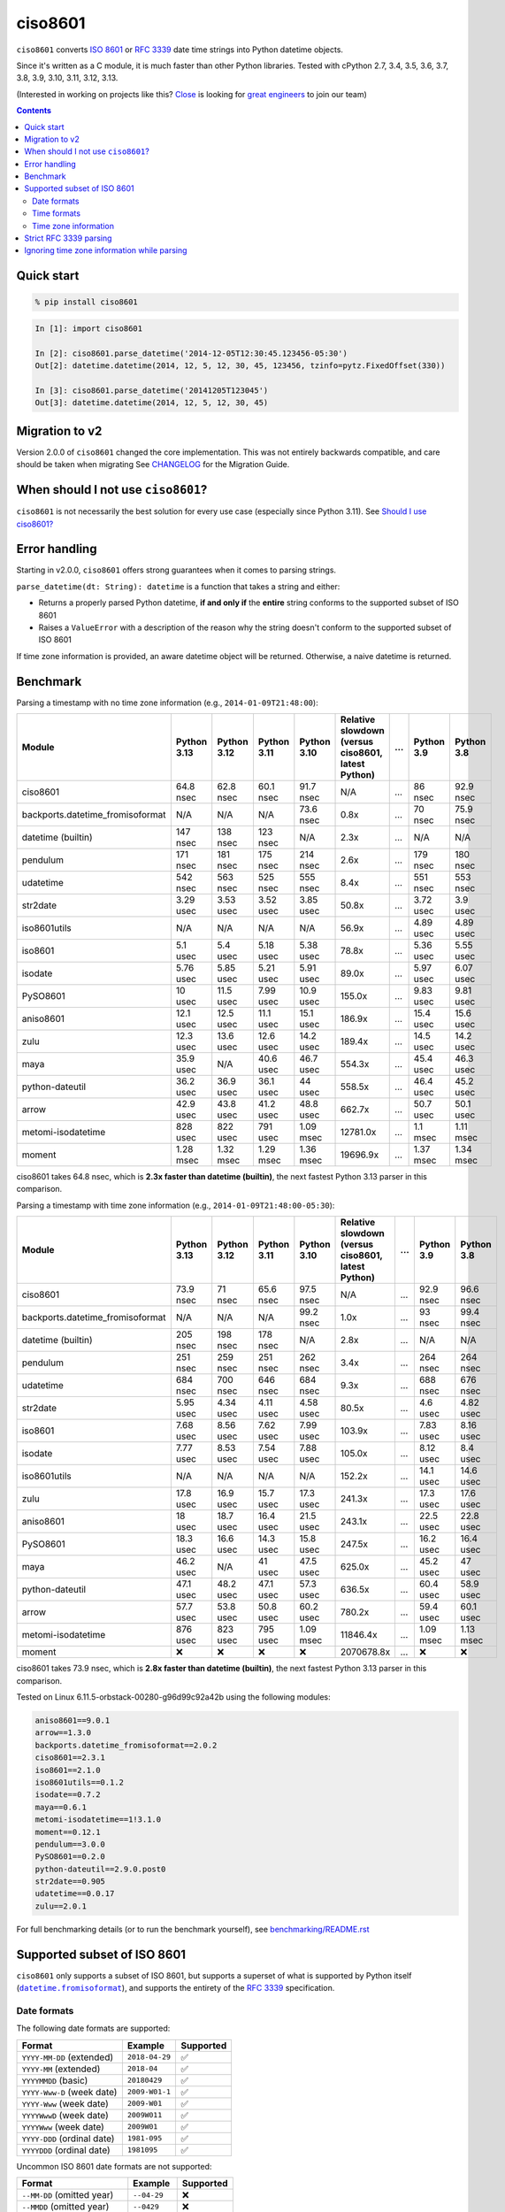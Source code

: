 ========
ciso8601
========

.. image:: https://img.shields.io/circleci/project/github/closeio/ciso8601.svg
    :target: https://circleci.com/gh/closeio/ciso8601/tree/master

.. image:: https://img.shields.io/pypi/v/ciso8601.svg
    :target: https://pypi.org/project/ciso8601/

.. image:: https://img.shields.io/pypi/pyversions/ciso8601.svg
    :target: https://pypi.org/project/ciso8601/

``ciso8601`` converts `ISO 8601`_ or `RFC 3339`_ date time strings into Python datetime objects.

Since it's written as a C module, it is much faster than other Python libraries.
Tested with cPython 2.7, 3.4, 3.5, 3.6, 3.7, 3.8, 3.9, 3.10, 3.11, 3.12, 3.13.

.. _ISO 8601: https://en.wikipedia.org/wiki/ISO_8601
.. _RFC 3339: https://tools.ietf.org/html/rfc3339

(Interested in working on projects like this? `Close`_ is looking for `great engineers`_ to join our team)

.. _Close: https://close.com
.. _great engineers: https://jobs.close.com


.. contents:: Contents


Quick start
-----------

.. code:: bash

  % pip install ciso8601

.. code:: python

  In [1]: import ciso8601

  In [2]: ciso8601.parse_datetime('2014-12-05T12:30:45.123456-05:30')
  Out[2]: datetime.datetime(2014, 12, 5, 12, 30, 45, 123456, tzinfo=pytz.FixedOffset(330))

  In [3]: ciso8601.parse_datetime('20141205T123045')
  Out[3]: datetime.datetime(2014, 12, 5, 12, 30, 45)

Migration to v2
---------------

Version 2.0.0 of ``ciso8601`` changed the core implementation. This was not entirely backwards compatible, and care should be taken when migrating
See `CHANGELOG`_ for the Migration Guide.

.. _CHANGELOG: https://github.com/closeio/ciso8601/blob/master/CHANGELOG.md

When should I not use ``ciso8601``?
-----------------------------------

``ciso8601`` is not necessarily the best solution for every use case (especially since Python 3.11). See `Should I use ciso8601?`_

.. _`Should I use ciso8601?`: https://github.com/closeio/ciso8601/blob/master/why_ciso8601.md

Error handling
--------------

Starting in v2.0.0, ``ciso8601`` offers strong guarantees when it comes to parsing strings.

``parse_datetime(dt: String): datetime`` is a function that takes a string and either:

* Returns a properly parsed Python datetime, **if and only if** the **entire** string conforms to the supported subset of ISO 8601
* Raises a ``ValueError`` with a description of the reason why the string doesn't conform to the supported subset of ISO 8601

If time zone information is provided, an aware datetime object will be returned. Otherwise, a naive datetime is returned.

Benchmark
---------

Parsing a timestamp with no time zone information (e.g., ``2014-01-09T21:48:00``):

.. <include:benchmark_with_no_time_zone.rst>

.. table::

    +--------------------------------+-----------+-----------+-----------+-----------+--------------------------------------------------+-+----------+----------+
    |             Module             |Python 3.13|Python 3.12|Python 3.11|Python 3.10|Relative slowdown (versus ciso8601, latest Python)|…|Python 3.9|Python 3.8|
    +================================+===========+===========+===========+===========+==================================================+=+==========+==========+
    |ciso8601                        |64.8 nsec  |62.8 nsec  |60.1 nsec  |91.7 nsec  |N/A                                               |…|86 nsec   |92.9 nsec |
    +--------------------------------+-----------+-----------+-----------+-----------+--------------------------------------------------+-+----------+----------+
    |backports.datetime_fromisoformat|N/A        |N/A        |N/A        |73.6 nsec  |0.8x                                              |…|70 nsec   |75.9 nsec |
    +--------------------------------+-----------+-----------+-----------+-----------+--------------------------------------------------+-+----------+----------+
    |datetime (builtin)              |147 nsec   |138 nsec   |123 nsec   |N/A        |2.3x                                              |…|N/A       |N/A       |
    +--------------------------------+-----------+-----------+-----------+-----------+--------------------------------------------------+-+----------+----------+
    |pendulum                        |171 nsec   |181 nsec   |175 nsec   |214 nsec   |2.6x                                              |…|179 nsec  |180 nsec  |
    +--------------------------------+-----------+-----------+-----------+-----------+--------------------------------------------------+-+----------+----------+
    |udatetime                       |542 nsec   |563 nsec   |525 nsec   |555 nsec   |8.4x                                              |…|551 nsec  |553 nsec  |
    +--------------------------------+-----------+-----------+-----------+-----------+--------------------------------------------------+-+----------+----------+
    |str2date                        |3.29 usec  |3.53 usec  |3.52 usec  |3.85 usec  |50.8x                                             |…|3.72 usec |3.9 usec  |
    +--------------------------------+-----------+-----------+-----------+-----------+--------------------------------------------------+-+----------+----------+
    |iso8601utils                    |N/A        |N/A        |N/A        |N/A        |56.9x                                             |…|4.89 usec |4.89 usec |
    +--------------------------------+-----------+-----------+-----------+-----------+--------------------------------------------------+-+----------+----------+
    |iso8601                         |5.1 usec   |5.4 usec   |5.18 usec  |5.38 usec  |78.8x                                             |…|5.36 usec |5.55 usec |
    +--------------------------------+-----------+-----------+-----------+-----------+--------------------------------------------------+-+----------+----------+
    |isodate                         |5.76 usec  |5.85 usec  |5.21 usec  |5.91 usec  |89.0x                                             |…|5.97 usec |6.07 usec |
    +--------------------------------+-----------+-----------+-----------+-----------+--------------------------------------------------+-+----------+----------+
    |PySO8601                        |10 usec    |11.5 usec  |7.99 usec  |10.9 usec  |155.0x                                            |…|9.83 usec |9.81 usec |
    +--------------------------------+-----------+-----------+-----------+-----------+--------------------------------------------------+-+----------+----------+
    |aniso8601                       |12.1 usec  |12.5 usec  |11.1 usec  |15.1 usec  |186.9x                                            |…|15.4 usec |15.6 usec |
    +--------------------------------+-----------+-----------+-----------+-----------+--------------------------------------------------+-+----------+----------+
    |zulu                            |12.3 usec  |13.6 usec  |12.6 usec  |14.2 usec  |189.4x                                            |…|14.5 usec |14.2 usec |
    +--------------------------------+-----------+-----------+-----------+-----------+--------------------------------------------------+-+----------+----------+
    |maya                            |35.9 usec  |N/A        |40.6 usec  |46.7 usec  |554.3x                                            |…|45.4 usec |46.3 usec |
    +--------------------------------+-----------+-----------+-----------+-----------+--------------------------------------------------+-+----------+----------+
    |python-dateutil                 |36.2 usec  |36.9 usec  |36.1 usec  |44 usec    |558.5x                                            |…|46.4 usec |45.2 usec |
    +--------------------------------+-----------+-----------+-----------+-----------+--------------------------------------------------+-+----------+----------+
    |arrow                           |42.9 usec  |43.8 usec  |41.2 usec  |48.8 usec  |662.7x                                            |…|50.7 usec |50.1 usec |
    +--------------------------------+-----------+-----------+-----------+-----------+--------------------------------------------------+-+----------+----------+
    |metomi-isodatetime              |828 usec   |822 usec   |791 usec   |1.09 msec  |12781.0x                                          |…|1.1 msec  |1.11 msec |
    +--------------------------------+-----------+-----------+-----------+-----------+--------------------------------------------------+-+----------+----------+
    |moment                          |1.28 msec  |1.32 msec  |1.29 msec  |1.36 msec  |19696.9x                                          |…|1.37 msec |1.34 msec |
    +--------------------------------+-----------+-----------+-----------+-----------+--------------------------------------------------+-+----------+----------+

ciso8601 takes 64.8 nsec, which is **2.3x faster than datetime (builtin)**, the next fastest Python 3.13 parser in this comparison.

.. </include:benchmark_with_no_time_zone.rst>

Parsing a timestamp with time zone information (e.g., ``2014-01-09T21:48:00-05:30``):

.. <include:benchmark_with_time_zone.rst>

.. table::

    +--------------------------------+-----------+-----------+-----------+-----------+--------------------------------------------------+-+----------+----------+
    |             Module             |Python 3.13|Python 3.12|Python 3.11|Python 3.10|Relative slowdown (versus ciso8601, latest Python)|…|Python 3.9|Python 3.8|
    +================================+===========+===========+===========+===========+==================================================+=+==========+==========+
    |ciso8601                        |73.9 nsec  |71 nsec    |65.6 nsec  |97.5 nsec  |N/A                                               |…|92.9 nsec |96.6 nsec |
    +--------------------------------+-----------+-----------+-----------+-----------+--------------------------------------------------+-+----------+----------+
    |backports.datetime_fromisoformat|N/A        |N/A        |N/A        |99.2 nsec  |1.0x                                              |…|93 nsec   |99.4 nsec |
    +--------------------------------+-----------+-----------+-----------+-----------+--------------------------------------------------+-+----------+----------+
    |datetime (builtin)              |205 nsec   |198 nsec   |178 nsec   |N/A        |2.8x                                              |…|N/A       |N/A       |
    +--------------------------------+-----------+-----------+-----------+-----------+--------------------------------------------------+-+----------+----------+
    |pendulum                        |251 nsec   |259 nsec   |251 nsec   |262 nsec   |3.4x                                              |…|264 nsec  |264 nsec  |
    +--------------------------------+-----------+-----------+-----------+-----------+--------------------------------------------------+-+----------+----------+
    |udatetime                       |684 nsec   |700 nsec   |646 nsec   |684 nsec   |9.3x                                              |…|688 nsec  |676 nsec  |
    +--------------------------------+-----------+-----------+-----------+-----------+--------------------------------------------------+-+----------+----------+
    |str2date                        |5.95 usec  |4.34 usec  |4.11 usec  |4.58 usec  |80.5x                                             |…|4.6 usec  |4.82 usec |
    +--------------------------------+-----------+-----------+-----------+-----------+--------------------------------------------------+-+----------+----------+
    |iso8601                         |7.68 usec  |8.56 usec  |7.62 usec  |7.99 usec  |103.9x                                            |…|7.83 usec |8.16 usec |
    +--------------------------------+-----------+-----------+-----------+-----------+--------------------------------------------------+-+----------+----------+
    |isodate                         |7.77 usec  |8.53 usec  |7.54 usec  |7.88 usec  |105.0x                                            |…|8.12 usec |8.4 usec  |
    +--------------------------------+-----------+-----------+-----------+-----------+--------------------------------------------------+-+----------+----------+
    |iso8601utils                    |N/A        |N/A        |N/A        |N/A        |152.2x                                            |…|14.1 usec |14.6 usec |
    +--------------------------------+-----------+-----------+-----------+-----------+--------------------------------------------------+-+----------+----------+
    |zulu                            |17.8 usec  |16.9 usec  |15.7 usec  |17.3 usec  |241.3x                                            |…|17.3 usec |17.6 usec |
    +--------------------------------+-----------+-----------+-----------+-----------+--------------------------------------------------+-+----------+----------+
    |aniso8601                       |18 usec    |18.7 usec  |16.4 usec  |21.5 usec  |243.1x                                            |…|22.5 usec |22.8 usec |
    +--------------------------------+-----------+-----------+-----------+-----------+--------------------------------------------------+-+----------+----------+
    |PySO8601                        |18.3 usec  |16.6 usec  |14.3 usec  |15.8 usec  |247.5x                                            |…|16.2 usec |16.4 usec |
    +--------------------------------+-----------+-----------+-----------+-----------+--------------------------------------------------+-+----------+----------+
    |maya                            |46.2 usec  |N/A        |41 usec    |47.5 usec  |625.0x                                            |…|45.2 usec |47 usec   |
    +--------------------------------+-----------+-----------+-----------+-----------+--------------------------------------------------+-+----------+----------+
    |python-dateutil                 |47.1 usec  |48.2 usec  |47.1 usec  |57.3 usec  |636.5x                                            |…|60.4 usec |58.9 usec |
    +--------------------------------+-----------+-----------+-----------+-----------+--------------------------------------------------+-+----------+----------+
    |arrow                           |57.7 usec  |53.8 usec  |50.8 usec  |60.2 usec  |780.2x                                            |…|59.4 usec |60.1 usec |
    +--------------------------------+-----------+-----------+-----------+-----------+--------------------------------------------------+-+----------+----------+
    |metomi-isodatetime              |876 usec   |823 usec   |795 usec   |1.09 msec  |11846.4x                                          |…|1.09 msec |1.13 msec |
    +--------------------------------+-----------+-----------+-----------+-----------+--------------------------------------------------+-+----------+----------+
    |moment                          |❌         |❌         |❌         |❌         |2070678.8x                                        |…|❌        |❌        |
    +--------------------------------+-----------+-----------+-----------+-----------+--------------------------------------------------+-+----------+----------+

ciso8601 takes 73.9 nsec, which is **2.8x faster than datetime (builtin)**, the next fastest Python 3.13 parser in this comparison.

.. </include:benchmark_with_time_zone.rst>

.. <include:benchmark_module_versions.rst>

Tested on Linux 6.11.5-orbstack-00280-g96d99c92a42b using the following modules:

.. code:: python

  aniso8601==9.0.1
  arrow==1.3.0
  backports.datetime_fromisoformat==2.0.2
  ciso8601==2.3.1
  iso8601==2.1.0
  iso8601utils==0.1.2
  isodate==0.7.2
  maya==0.6.1
  metomi-isodatetime==1!3.1.0
  moment==0.12.1
  pendulum==3.0.0
  PySO8601==0.2.0
  python-dateutil==2.9.0.post0
  str2date==0.905
  udatetime==0.0.17
  zulu==2.0.1

.. </include:benchmark_module_versions.rst>

For full benchmarking details (or to run the benchmark yourself), see `benchmarking/README.rst`_

.. _`benchmarking/README.rst`: https://github.com/closeio/ciso8601/blob/master/benchmarking/README.rst

Supported subset of ISO 8601
----------------------------

.. |datetime.fromisoformat| replace:: ``datetime.fromisoformat``
.. _datetime.fromisoformat: https://docs.python.org/3/library/datetime.html#datetime.datetime.fromisoformat

``ciso8601`` only supports a subset of ISO 8601, but supports a superset of what is supported by Python itself (|datetime.fromisoformat|_), and supports the entirety of the `RFC 3339`_ specification.

Date formats
^^^^^^^^^^^^

The following date formats are supported:

.. table::
   :widths: auto

   ============================= ============== ==================
   Format                        Example        Supported
   ============================= ============== ==================
   ``YYYY-MM-DD`` (extended)     ``2018-04-29`` ✅
   ``YYYY-MM`` (extended)        ``2018-04``    ✅
   ``YYYYMMDD`` (basic)          ``20180429``   ✅
   ``YYYY-Www-D`` (week date)    ``2009-W01-1`` ✅
   ``YYYY-Www`` (week date)      ``2009-W01``   ✅
   ``YYYYWwwD`` (week date)      ``2009W011``   ✅
   ``YYYYWww`` (week date)       ``2009W01``    ✅
   ``YYYY-DDD`` (ordinal date)   ``1981-095``   ✅
   ``YYYYDDD`` (ordinal date)    ``1981095``    ✅
   ============================= ============== ==================

Uncommon ISO 8601 date formats are not supported:

.. table::
   :widths: auto

   ============================= ============== ==================
   Format                        Example        Supported
   ============================= ============== ==================
   ``--MM-DD`` (omitted year)    ``--04-29``    ❌
   ``--MMDD`` (omitted year)     ``--0429``     ❌
   ``±YYYYY-MM`` (>4 digit year) ``+10000-04``  ❌
   ``+YYYY-MM`` (leading +)      ``+2018-04``   ❌
   ``-YYYY-MM`` (negative -)     ``-2018-04``   ❌
   ============================= ============== ==================

Time formats
^^^^^^^^^^^^

Times are optional and are separated from the date by the letter ``T``.

Consistent with `RFC 3339`__, ``ciso8601`` also allows either a space character, or a lower-case ``t``, to be used instead of a ``T``.

__ https://stackoverflow.com/questions/522251/whats-the-difference-between-iso-8601-and-rfc-3339-date-formats

The following time formats are supported:

.. table::
   :widths: auto

   =================================== =================== ==============
   Format                              Example             Supported
   =================================== =================== ==============
   ``hh``                              ``11``              ✅
   ``hhmm``                            ``1130``            ✅
   ``hh:mm``                           ``11:30``           ✅
   ``hhmmss``                          ``113059``          ✅
   ``hh:mm:ss``                        ``11:30:59``        ✅
   ``hhmmss.ssssss``                   ``113059.123456``   ✅
   ``hh:mm:ss.ssssss``                 ``11:30:59.123456`` ✅
   ``hhmmss,ssssss``                   ``113059,123456``   ✅
   ``hh:mm:ss,ssssss``                 ``11:30:59,123456`` ✅
   Midnight (special case)             ``24:00:00``        ✅
   ``hh.hhh`` (fractional hours)       ``11.5``            ❌
   ``hh:mm.mmm`` (fractional minutes)  ``11:30.5``         ❌
   =================================== =================== ==============

**Note:** Python datetime objects only have microsecond precision (6 digits). Any additional precision will be truncated.

Time zone information
^^^^^^^^^^^^^^^^^^^^^

Time zone information may be provided in one of the following formats:

.. table::
   :widths: auto

   ========== ========== ===========
   Format     Example    Supported
   ========== ========== ===========
   ``Z``      ``Z``      ✅
   ``z``      ``z``      ✅
   ``±hh``    ``+11``    ✅
   ``±hhmm``  ``+1130``  ✅
   ``±hh:mm`` ``+11:30`` ✅
   ========== ========== ===========

While the ISO 8601 specification allows the use of MINUS SIGN (U+2212) in the time zone separator, ``ciso8601`` only supports the use of the HYPHEN-MINUS (U+002D) character.

Consistent with `RFC 3339`_, ``ciso8601`` also allows a lower-case ``z`` to be used instead of a ``Z``.

Strict RFC 3339 parsing
-----------------------

``ciso8601`` parses ISO 8601 datetimes, which can be thought of as a superset of `RFC 3339`_ (`roughly`_). In cases where you might want strict RFC 3339 parsing, ``ciso8601`` offers a ``parse_rfc3339`` method, which behaves in a similar manner to ``parse_datetime``:

.. _roughly: https://stackoverflow.com/questions/522251/whats-the-difference-between-iso-8601-and-rfc-3339-date-formats

``parse_rfc3339(dt: String): datetime`` is a function that takes a string and either:

* Returns a properly parsed Python datetime, **if and only if** the **entire** string conforms to RFC 3339.
* Raises a ``ValueError`` with a description of the reason why the string doesn't conform to RFC 3339.

Ignoring time zone information while parsing
--------------------------------------------

It takes more time to parse timestamps with time zone information, especially if they're not in UTC. However, there are times when you don't care about time zone information, and wish to produce naive datetimes instead.
For example, if you are certain that your program will only parse timestamps from a single time zone, you might want to strip the time zone information and only output naive datetimes.

In these limited cases, there is a second function provided.
``parse_datetime_as_naive`` will ignore any time zone information it finds and, as a result, is faster for timestamps containing time zone information.

.. code:: python

  In [1]: import ciso8601

  In [2]: ciso8601.parse_datetime_as_naive('2014-12-05T12:30:45.123456-05:30')
  Out[2]: datetime.datetime(2014, 12, 5, 12, 30, 45, 123456)

NOTE: ``parse_datetime_as_naive`` is only useful in the case where your timestamps have time zone information, but you want to ignore it. This is somewhat unusual.
If your timestamps don't have time zone information (i.e. are naive), simply use ``parse_datetime``. It is just as fast.
